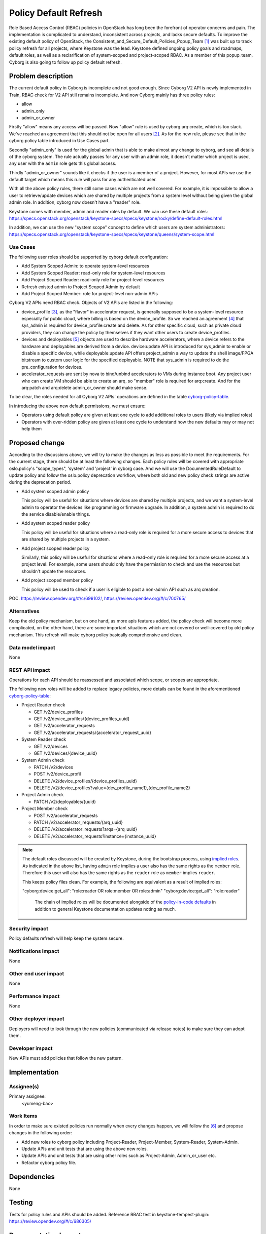 ..
 This work is licensed under a Creative Commons Attribution 3.0 Unported
 License.

 http://creativecommons.org/licenses/by/3.0/legalcode

=======================
Policy Default Refresh
=======================

Role Based Access Control (RBAC) policies in OpenStack has long been the
forefront of operator concerns and pain. The implementation is complicated to
understand, inconsistent across projects, and lacks secure defaults. To
improve the existing default policy of OpenStack, the
Consistent_and_Secure_Default_Policies_Popup_Team [#policy_popup_team]_ was
built up to track policy refresh for all projects, where Keystone was the lead.
Keystone defined ongoing policy goals and roadmaps, default roles, as well as
a reclarification of system-scoped and project-scoped RBAC. As a member of this
popup_team, Cyborg is also going to follow up policy default refresh.

Problem description
===================

The current default policy in Cyborg is incomplete and not good enough.
Since Cyborg V2 API is newly implemented in Train, RBAC check for V2 API still
remains incomplete. And now Cyborg mainly has three policy rules:

* allow
* admin_only
* admin_or_owner

Firstly "allow" means any access will be passed. Now "allow" rule is used by
cyborg:arq:create, which is too slack. We've reached an agreement that this
should not be open for all users [#arq-create-discussion]_. As for the new
rule, please see that in the cyborg policy table introduced in Use Cases part.

Secondly "admin_only" is used for the global admin that is able to make almost
any change to cyborg, and see all details of the cyborg system.
The rule actually passes for any user with an admin role, it doesn't matter
which project is used, any user with the ``admin`` role gets this global
access.

Thirdly "admin_or_owner" sounds like it checks if the user is a member of a
project. However, for most APIs we use the default target which means this
rule will pass for any authenticated user.

With all the above policy rules, there still some cases which are not well
covered. For example, it is impossible to allow a user to retrieve/update
devices which are shared by multiple projects from a system level without
being given the global admin role. In addition, cyborg now doesn't have a
"reader" role.

Keystone comes with member, admin and reader roles by default. We can
use these default roles:
https://specs.openstack.org/openstack/keystone-specs/specs/keystone/rocky/define-default-roles.html

In addition, we can use the new "system scope" concept to define
which users are system administrators:
https://specs.openstack.org/openstack/keystone-specs/specs/keystone/queens/system-scope.html

Use Cases
---------

The following user roles should be supported by cyborg default configuration:

* Add System Scoped Admin: to operate system-level resources
* Add System Scoped Reader: read-only role for system-level resources
* Add Project Scoped Reader: read-only role for project-level resources
* Refresh existed admin to Project Scoped Admin by default
* Add Project Scoped Member: role for project-level non-admin APIs

Cyborg V2 APIs need RBAC check. Objects of V2 APIs are listed in the following:

* device_profile [#device_profile]_, as the "flavor" in accelerator request,
  is generally supposed to be a system-level resource especially for public
  cloud, where billing is based on the device_profile. So we reached an
  agreement [#agreement-on-device_profile]_ that sys_admin is required for
  device_profile:create and delete. As for other specific cloud, such as
  private cloud providers, they can change the policy by themselves if they
  want other users to create device_profiles.

* devices and deployables [#device-and-deployable-data-model]_ objects are
  used to describe hardware accelerators, where a device refers to the
  hardware and deployables are derived from a device. device:update API is
  introduced for sys_admin to enable or disable a specific device, while
  deployable:update API offers project_admin a way to update the shell
  image/FPGA bitstream to custom user logic for the specified deployable.
  NOTE that sys_admin is required to do the pre_configuration for devices.

* accelerator_requests are sent by nova to bind/unbind accelerators to VMs
  during instance boot. Any project user who can create VM should be able to
  create an arq, so "member" role is required for arq:create. And for the
  arq:patch and arq:delete admin_or_owner should make sense.

To be clear, the roles needed for all Cyborg V2 APIs' operations are defined
in the table `cyborg-policy-table <https://wiki.openstack.org/wiki/Cyborg/Policy>`_.

In introducing the above new default permissions, we must ensure:

* Operators using default policy are given at least one cycle to add
  additional roles to users (likely via implied roles)
* Operators with over-ridden policy are given at least one cycle to
  understand how the new defaults may or may not help them

Proposed change
===============

According to the discussions above, we will try to make the changes as less
as possible to meet the requirements. For the current stage, there should be at
least the following changes. Each policy rules will be covered with appropriate
oslo.policy's "scope_types", 'system' and 'project' in cyborg case. And we will
use the DocumentedRuleDefault to update policy and follow the oslo.policy
deprecation workflow, where both old and new policy check strings are active
during the deprecation period.

* Add system scoped admin policy

  This policy will be useful for situations where devices are shared by
  multiple projects, and we want a system-level admin to operator the devices
  like programming or firmware upgrade. In addition, a system admin is required
  to do the service disable/enable things.

* Add system scoped reader policy

  This policy will be useful for situations where a read-only role is required
  for a more secure access to devices that are shared by multiple projects in
  a system.

* Add project scoped reader policy

  Similarly, this policy will be useful for situations where a read-only role
  is required for a more secure access at a project level. For example, some
  users should only have the permission to check and use the resources but
  shouldn't update the resources.

* Add project scoped member policy

  This policy will be used to check if a user is eligible to post a non-admin
  API such as arq creation.

POC: https://review.opendev.org/#/c/699102/, https://review.opendev.org/#/c/700765/

Alternatives
------------

Keep the old policy mechanism, but on one hand, as more apis features added,
the policy check will become more complicated, on the other hand, there are
some important situations which are not covered or well-covered by old policy
mechanism. This refresh will make cyborg policy basically comprehensive and
clean.

Data model impact
-----------------

None

REST API impact
---------------

Operations for each API should be reassessed and associated which scope, or
scopes are appropriate.

The following new roles will be added to replace legacy policies, more details
can be found in the aforementioned `cyborg-policy-table <https://wiki.openstack.org/wiki/Cyborg/Policy>`_:

* Project Reader check

  * GET /v2/device_profiles

  * GET /v2/device_profiles/{device_profiles_uuid}

  * GET /v2/accelerator_requests

  * GET /v2/accelerator_requests/{accelerator_request_uuid}

* System Reader check

  * GET /v2/devices

  * GET /v2/devices/{device_uuid}

* System Admin check

  * PATCH /v2/devices

  * POST /v2/device_profil

  * DELETE /v2/device_profiles/{device_profiles_uuid}

  * DELETE /v2/device_profiles?value={dev_profile_name1},{dev_profile_name2}

* Project Admin check

  * PATCH /v2/deployables/{uuid}

* Project Member check

  * POST /v2/accelerator_requests

  * PATCH /v2/accelerator_requests/{arq_uuid}

  * DELETE /v2/accelerator_requests?arqs={arq_uuid}

  * DELETE /v2/accelerator_requests?instance={instance_uuid}

.. note::

  The default roles discussed will be created by Keystone, during the bootstrap
  process, using `implied roles
  <https://docs.openstack.org/python-openstackclient/latest/cli/command-objects/implied_role.html>`_.
  As indicated in the above list, having ``admin`` role implies a user also
  has the same rights as the ``member`` role. Therefore this user will also has
  the same rights as the ``reader`` role as ``member`` implies ``reader``.

  This keeps policy files clean. For example, the following are equivalent as a
  result of implied roles:

  "cyborg:device:get_all": "role:reader OR role:member OR role:admin"
  "cyborg:device:get_all": "role:reader"

   The chain of implied roles will be documented alongside of the
   `policy-in-code defaults
   <https://github.com/openstack/keystone/blob/master/keystone/common/policies/base.py>`_
   in addition to general Keystone documentation updates noting as much.

Security impact
---------------

Policy defaults refresh will help keep the system secure.

Notifications impact
--------------------

None

Other end user impact
---------------------

None

Performance Impact
------------------

None

Other deployer impact
---------------------

Deployers will need to look through the new policies
(communicated via release notes) to make sure they can adopt them.

Developer impact
----------------

New APIs must add policies that follow the new pattern.

Implementation
==============

Assignee(s)
-----------

Primary assignee:
  <yumeng-bao>

Work Items
----------

In order to make sure existed policies run normally when every changes happen,
we will follow the [#policy-migration-steps]_ and propose changes in the
following order:

* Add new roles to cyborg policy including Project-Reader, Project-Member,
  System-Reader, System-Admin.

* Update APIs and unit tests that are using the above new roles.

* Update APIs and unit tests that are using other roles such as Project-Admin,
  Admin_or_user etc.

* Refactor cyborg policy file.

Dependencies
============

None

Testing
=======

Tests for policy rules and APIs should be added.
Reference RBAC test in keystone-tempest-plugin:
https://review.opendev.org/#/c/686305/

Documentation Impact
====================

API Reference should be kept consistent with any policy changes, in particular
around the default reader role.

References
==========
.. [#policy_popup_team] `Consistent and Secure Default Policies Popup Team
   <https://wiki.openstack.org/wiki/Consistent_and_Secure_Default_Policies_Popup_Team>`_

.. [#arq-create-discussion] `Roles for arq-create
   <http://eavesdrop.openstack.org/meetings/openstack_cyborg/2020/openstack_cyborg.2020-02-06-03.01.log.html#l-74>`_

.. [#device_profile] `Device profile definition
   <http://specs.openstack.org/openstack/cyborg-specs/specs/train/approved/device-profiles.html>`_

.. [#agreement-on-device_profile] `Roles for device_profile
   <http://eavesdrop.openstack.org/meetings/openstack_cyborg/2020/openstack_cyborg.2020-02-06-03.01.log.html#l-143>`_

.. [#device-and-deployable-data-model] `Device and deployable definitions
   <http://specs.openstack.org/openstack/cyborg-specs/specs/stein/approved/cyborg-database-model-proposal.html>`_

.. [#policy-migration-steps] `Policy Migration Steps
   <https://etherpad.openstack.org/p/policy-migration-steps>`_

History
=======

Optional section intended to be used each time the spec is updated to describe
new design, API or any database schema updated. Useful to let reader understand
what's happened along the time.

.. list-table:: Revisions
   :header-rows: 1

   * - Release Name
     - Description
   * - Ussuri
     - Introduced
